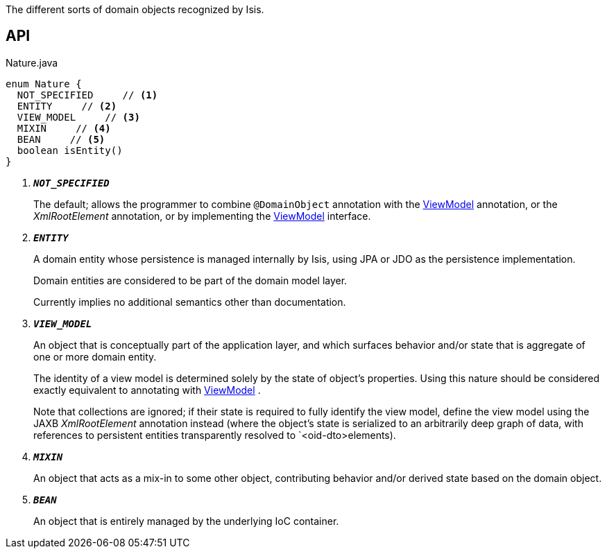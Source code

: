 :Notice: Licensed to the Apache Software Foundation (ASF) under one or more contributor license agreements. See the NOTICE file distributed with this work for additional information regarding copyright ownership. The ASF licenses this file to you under the Apache License, Version 2.0 (the "License"); you may not use this file except in compliance with the License. You may obtain a copy of the License at. http://www.apache.org/licenses/LICENSE-2.0 . Unless required by applicable law or agreed to in writing, software distributed under the License is distributed on an "AS IS" BASIS, WITHOUT WARRANTIES OR  CONDITIONS OF ANY KIND, either express or implied. See the License for the specific language governing permissions and limitations under the License.

The different sorts of domain objects recognized by Isis.

== API

.Nature.java
[source,java]
----
enum Nature {
  NOT_SPECIFIED     // <.>
  ENTITY     // <.>
  VIEW_MODEL     // <.>
  MIXIN     // <.>
  BEAN     // <.>
  boolean isEntity()
}
----

<.> `[teal]#*_NOT_SPECIFIED_*#`
+
--
The default; allows the programmer to combine `@DomainObject` annotation with the xref:system:generated:index/applib/ViewModel.adoc[ViewModel] annotation, or the _XmlRootElement_ annotation, or by implementing the xref:system:generated:index/applib/ViewModel.adoc[ViewModel] interface.
--
<.> `[teal]#*_ENTITY_*#`
+
--
A domain entity whose persistence is managed internally by Isis, using JPA or JDO as the persistence implementation.

Domain entities are considered to be part of the domain model layer.

Currently implies no additional semantics other than documentation.
--
<.> `[teal]#*_VIEW_MODEL_*#`
+
--
An object that is conceptually part of the application layer, and which surfaces behavior and/or state that is aggregate of one or more domain entity.

The identity of a view model is determined solely by the state of object's properties. Using this nature should be considered exactly equivalent to annotating with xref:system:generated:index/applib/ViewModel.adoc[ViewModel] .

Note that collections are ignored; if their state is required to fully identify the view model, define the view model using the JAXB _XmlRootElement_ annotation instead (where the object's state is serialized to an arbitrarily deep graph of data, with references to persistent entities transparently resolved to `<oid-dto>elements).
--
<.> `[teal]#*_MIXIN_*#`
+
--
An object that acts as a mix-in to some other object, contributing behavior and/or derived state based on the domain object.
--
<.> `[teal]#*_BEAN_*#`
+
--
An object that is entirely managed by the underlying IoC container.
--

